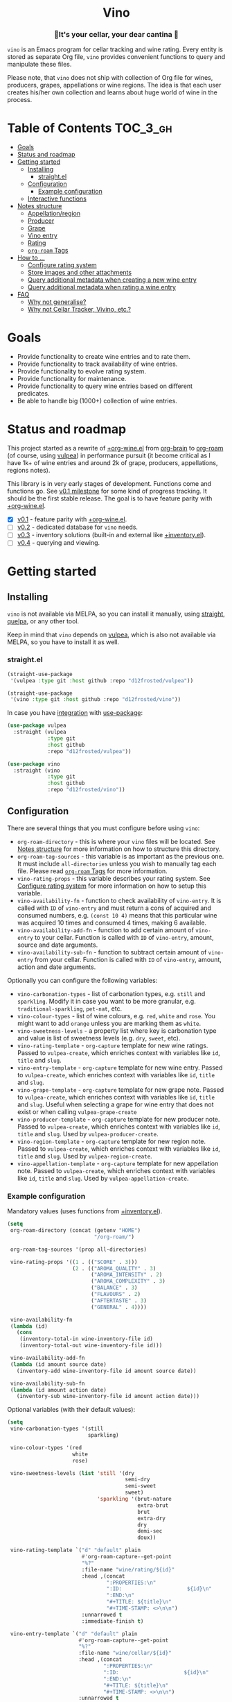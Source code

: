 :PROPERTIES:
:ID:                     e2554430-e28e-4b63-b598-5718bea73a62
:END:

#+begin_html
<h1 align="center">Vino</h1>
<h3 align="center">🍷It's your cellar, your dear cantina 🍷</h3>
<p align="center">
  <a href="https://github.com/d12frosted/vino/releases">
    <img alt="GitHub tag (latest by date)" src="https://img.shields.io/github/v/tag/d12frosted/vino">
  </a>
  <a href="https://github.com/d12frosted/vino/actions?query=workflow%3ACI">
    <img src="https://github.com/d12frosted/vino/workflows/CI/badge.svg" alt="CI Status Badge">
  </a>
</p>
#+end_html

=vino= is an Emacs program for cellar tracking and wine rating. Every entity is
stored as separate Org file, =vino= provides convenient functions to query and
manipulate these files.

Please note, that =vino= does not ship with collection of Org file for wines,
producers, grapes, appellations or wine regions. The idea is that each user
creates his/her own collection and learns about huge world of wine in the
process.

* Table of Contents                                                :TOC_3_gh:
:PROPERTIES:
:ID:                     6383aaf3-05fc-403f-b3f5-05dab6501d57
:END:

- [[#goals][Goals]]
- [[#status-and-roadmap][Status and roadmap]]
- [[#getting-started][Getting started]]
  - [[#installing][Installing]]
    - [[#straightel][straight.el]]
  - [[#configuration][Configuration]]
    - [[#example-configuration][Example configuration]]
  - [[#interactive-functions][Interactive functions]]
- [[#notes-structure][Notes structure]]
  - [[#appellationregion][Appellation/region]]
  - [[#producer][Producer]]
  - [[#grape][Grape]]
  - [[#vino-entry][Vino entry]]
  - [[#rating][Rating]]
  - [[#org-roam-tags][=org-roam= Tags]]
- [[#how-to-][How to ...]]
  - [[#configure-rating-system][Configure rating system]]
  - [[#store-images-and-other-attachments][Store images and other attachments]]
  - [[#query-additional-metadata-when-creating-a-new-wine-entry][Query additional metadata when creating a new wine entry]]
  - [[#query-additional-metadata-when-rating-a-wine-entry][Query additional metadata when rating a wine entry]]
- [[#faq][FAQ]]
  - [[#why-not-generalise][Why not generalise?]]
  - [[#why-not-cellar-tracker-vivino-etc][Why not Cellar Tracker, Vivino, etc.?]]

* Goals
:PROPERTIES:
:ID:                     db8950da-aad1-41f3-940a-7140c6ce6209
:END:

- Provide functionality to create wine entries and to rate them.
- Provide functionality to track availability of wine entries.
- Provide functionality to evolve rating system.
- Provide functionality for maintenance.
- Provide functionality to query wine entries based on different predicates.
- Be able to handle big (1000+) collection of wine entries.

* Status and roadmap
:PROPERTIES:
:ID:                     626c7352-8762-4800-8c2e-de3068c386d0
:END:

This project started as a rewrite of [[https://github.com/d12frosted/environment/blob/3d387cb95353cfe79826d24abbfd1b6091669957/emacs/lisp/%2Borg-wine.el][+org-wine.el]] from [[https://github.com/Kungsgeten/org-brain][org-brain]] to [[https://github.com/org-roam/org-roam/][org-roam]] (of
course, using [[https://github.com/d12frosted/vulpea][vulpea]]) in performance pursuit (it become critical as I have 1k+
of wine entries and around 2k of grape, producers, appellations, regions notes).

This library is in very early stages of development. Functions come and
functions go. See [[https://github.com/d12frosted/vulpea/milestone/1][v0.1 milestone]] for some kind of progress tracking. It should
be the first stable release. The goal is to have feature parity with
[[https://github.com/d12frosted/environment/blob/3d387cb95353cfe79826d24abbfd1b6091669957/emacs/lisp/%2Borg-wine.el][+org-wine.el]].

- [X] [[https://github.com/d12frosted/vulpea/milestone/1][v0.1]] - feature parity with [[https://github.com/d12frosted/environment/blob/3d387cb95353cfe79826d24abbfd1b6091669957/emacs/lisp/%2Borg-wine.el][+org-wine.el]].
- [ ] [[https://github.com/d12frosted/vulpea/milestone/2][v0.2]] - dedicated database for =vino= needs.
- [ ] [[https://github.com/d12frosted/vulpea/milestone/3][v0.3]] - inventory solutions (built-in and external like [[https://github.com/d12frosted/environment/blob/4164a5abd43d478fd314bb299ea4e1024d89c39c/emacs/lisp/+inventory.el][+inventory.el]]).
- [ ] [[https://github.com/d12frosted/vulpea/milestone/4][v0.4]] - querying and viewing.

* Getting started
:PROPERTIES:
:ID:                     b065010c-acc7-4685-a7eb-f342c54b3558
:END:

** Installing
:PROPERTIES:
:ID:                     ee4a877a-a870-41b9-8820-9aa910fb14b4
:END:

=vino= is not available via MELPA, so you can install it manually, using
[[https://github.com/raxod502/straight][straight]], [[https://github.com/quelpa/quelpa][quelpa]], or any other tool.

Keep in mind that =vino= depends on [[https://github.com/d12frosted/vulpea][vulpea]], which is also not available via
MELPA, so you have to install it as well.

*** straight.el
:PROPERTIES:
:ID:                     2beccee5-417a-4053-8275-217f41dedcca
:END:

#+begin_src emacs-lisp
  (straight-use-package
   '(vulpea :type git :host github :repo "d12frosted/vulpea"))

  (straight-use-package
   '(vino :type git :host github :repo "d12frosted/vino"))
#+end_src

In case you have [[https://github.com/raxod502/straight.el/#integration-with-use-package][integration]] with [[https://github.com/jwiegley/use-package][use-package]]:

#+begin_src emacs-lisp
  (use-package vulpea
    :straight (vulpea
               :type git
               :host github
               :repo "d12frosted/vulpea"))

  (use-package vino
    :straight (vino
               :type git
               :host github
               :repo "d12frosted/vino"))
#+end_src

** Configuration
:PROPERTIES:
:ID:                     f7b2fe31-4695-441c-82e8-421f8e2a2fa1
:END:

There are several things that you must configure before using =vino=:

- =org-roam-directory= - this is where your =vino= files will be located. See
  [[#notes-structure][Notes structure]] for more information on how to structure this directory.
- =org-roam-tag-sources= - this variable is as important as the previous one. It
  must include =all-directories= unless you wish to manually tag each file.
  Please read [[#org-roam-tags][=org-roam= Tags]] for more information.
- =vino-rating-props= - this variable describes your rating system. See
  [[#configure-rating-system][Configure rating system]] for more information on how to setup this variable.
- =vino-availability-fn= - function to check availability of =vino-entry=. It is
  called with =ID= of =vino-entry= and must return a cons of acquired and
  consumed numbers, e.g. =(const 10 4)= means that this particular wine was
  acquired 10 times and consumed 4 times, making 6 available.
- =vino-availability-add-fn= - function to add certain amount of =vino-entry= to
  your cellar. Function is called with =ID= of =vino-entry=, amount, source and
  date arguments.
- =vino-availability-sub-fn= - function to subtract certain amount of
  =vino-entry= from your cellar. Function is called with =ID= of =vino-entry=,
  amount, action and date arguments.

Optionally you can configure the following variables:

- =vino-carbonation-types= - list of carbonation types, e.g. =still= and
  =sparkling=. Modify it in case you want to be more granular, e.g.
  =traditional-sparkling=, =pet-nat=, etc.
- =vino-colour-types= - list of wine colours, e.g. =red=, =white= and =rose=.
  You might want to add =orange= unless you are marking them as =white=.
- =vino-sweetness-levels= - a property list where key is carbonation type and
  value is list of sweetness levels (e.g. =dry=, =sweet=, etc).
- =vino-rating-template= - =org-capture= template for new wine ratings. Passed
  to =vulpea-create=, which enriches context with variables like =id=, =title=
  and =slug=.
- =vino-entry-template= - =org-capture= template for new wine entry. Passed
  to =vulpea-create=, which enriches context with variables like =id=, =title=
  and =slug=.
- =vino-grape-template= - =org-capture= template for new grape note. Passed to
  =vulpea-create=, which enriches context with variables like =id=, =title= and
  =slug=. Useful when selecting a grape for wine entry that does not exist or
  when calling =vulpea-grape-create=
- =vino-producer-template= - =org-capture= template for new producer note. Passed
  to =vulpea-create=, which enriches context with variables like =id=, =title=
  and =slug=. Used by =vulpea-producer-create=.
- =vino-region-template= - =org-capture= template for new region note. Passed to
  =vulpea-create=, which enriches context with variables like =id=, =title= and
  =slug=. Used by =vulpea-region-create=.
- =vino-appellation-template= - =org-capture= template for new appellation note.
  Passed to =vulpea-create=, which enriches context with variables like =id=,
  =title= and =slug=. Used by =vulpea-appellation-create=.

*** Example configuration
:PROPERTIES:
:ID:                     a796506e-ff4c-4a1f-8d00-50b02692b26c
:END:

Mandatory values (uses functions from [[https://github.com/d12frosted/environment/blob/4164a5abd43d478fd314bb299ea4e1024d89c39c/emacs/lisp/+inventory.el][+inventory.el]]).

#+begin_src emacs-lisp
    (setq
     org-roam-directory (concat (getenv "HOME")
                                "/org-roam/")
   
     org-roam-tag-sources '(prop all-directories)

     vino-rating-props '((1 . (("SCORE" . 3)))
                         (2 . (("AROMA_QUALITY" . 3)
                               ("AROMA_INTENSITY" . 2)
                               ("AROMA_COMPLEXITY" . 3)
                               ("BALANCE" . 3)
                               ("FLAVOURS" . 2)
                               ("AFTERTASTE" . 3)
                               ("GENERAL" . 4))))

     vino-availability-fn
     (lambda (id)
       (cons
        (inventory-total-in wine-inventory-file id)
        (inventory-total-out wine-inventory-file id)))

     vino-availability-add-fn
     (lambda (id amount source date)
       (inventory-add wine-inventory-file id amount source date))

     vino-availability-sub-fn
     (lambda (id amount action date)
       (inventory-sub wine-inventory-file id amount action date)))
#+end_src

Optional variables (with their default values):

#+begin_src emacs-lisp
  (setq
   vino-carbonation-types '(still
                            sparkling)

   vino-colour-types '(red
                       white
                       rose)

   vino-sweetness-levels (list 'still '(dry
                                        semi-dry
                                        semi-sweet
                                        sweet)
                               'sparkling '(brut-nature
                                            extra-brut
                                            brut
                                            extra-dry
                                            dry
                                            demi-sec
                                            doux))

   vino-rating-template `("d" "default" plain
                          #'org-roam-capture--get-point
                          "%?"
                          :file-name "wine/rating/${id}"
                          :head ,(concat
                                  ":PROPERTIES:\n"
                                  ":ID:                     ${id}\n"
                                  ":END:\n"
                                  "#+TITLE: ${title}\n"
                                  "#+TIME-STAMP: <>\n\n")
                          :unnarrowed t
                          :immediate-finish t)

   vino-entry-template `("d" "default" plain
                         #'org-roam-capture--get-point
                         "%?"
                         :file-name "wine/cellar/${id}"
                         :head ,(concat
                                 ":PROPERTIES:\n"
                                 ":ID:                     ${id}\n"
                                 ":END:\n"
                                 "#+TITLE: ${title}\n"
                                 "#+TIME-STAMP: <>\n\n")
                         :unnarrowed t
                         :immediate-finish t)

   vino-grape-template `("d" "default" plain
                         #'org-roam-capture--get-point
                         "%(vino-resources-template)%?"
                         :file-name "wine/grape/%<%Y%m%d%H%M%S>-${slug}"
                         :head ,(concat
                                 ":PROPERTIES:\n"
                                 ":ID:                     ${id}\n"
                                 ":END:\n"
                                 "#+TITLE: ${title}\n"
                                 "#+TIME-STAMP: <>\n\n")
                         :unnarrowed t
                         :immediate-finish t))
#+end_src

** Interactive functions
:PROPERTIES:
:ID:                     b85937bf-ebca-41d5-8a2e-a23cb95bb489
:END:

- =vino-entry-create= - create a new =vino-entry= according to
  =vino-entry-template=. It interactively reads carbonation type, colour type,
  sweetness level, producer, name, vintage, appellation or region, grapes,
  alcohol level, sugar, resources and price. Producer, appellation, region and
  grapes are linked using =org-roam=.
- =vino-entry-find-file= - select and visit =vino-entry=.
- =vino-entry-update= - update visiting (or selected) =vino-entry=. It refreshes
  =rating= and =availability= (using =vino-availability-fn=). You rarely need to
  use this function, unless availability or rating is modified manually.
- =vino-entry-update-title= - update visiting (or selected) =vino-entry= title.
  It also changes the title of all linked =ratings=. You only need this function
  if you modify a producer name, wine entry name or vintage manually and want to
  update everything. Might take a while, depending on amount of linked
  =ratings=.
- =vino-entry-set-grapes= - set grapes of visiting (or selected) =vino-entry= by
  replacing existing.
- =vino-entry-set-region= - set region (or appellation) of visiting (or
  selected) =vino-entry= by replacing existing.
- =vino-entry-acquire= - acquire visiting (or selected) =vino-entry=. Reads a
  source, amount, price and date, and calls =vino-availability-add-fn=.
- =vino-entry-consume= - consume visiting (or selected) =vino-entry=. Reads a
  action, amount and date, and calls =vino-availability-sub-fn=. For convenience
  also asks you to rate entry if the action is =consume=.
- =vino-entry-rate= - rate a visiting (or selected) =vino-entry=. Reads a date,
  props defined by =vino-rating-props=, creates a new rating note according to
  =vino-rating-template= and creates a link between wine and rating.
- =vino-grape-create= - create a new =grape= note according to
  =vino-grape-template=.
- =vino-grape-find-file= - select and visit =grape= note.
- =vino-producer-create= - create a new =producer= note according to
  =vino-producer-template=.
- =vino-producer-find-file= - select and visit =producer= note.
- =vino-region-create= - create a new =region= note according to
  =vino-region-template=.
- =vino-appellation-create= - create a new =appellation= note according to
  =vino-appellation-template=.
- =vino-region-find-file= - select and visit =region= or =appellation= note.

* Notes structure
:PROPERTIES:
:ID:                     98b08892-811d-41d5-9dc1-6cff3d2e4382
:END:

=vino= assumes the following structure of your =org-roam-directory=:

#+begin_example
  .
  └── wine
      ├── appellation
      │   ├── cerasuolo_di_vittoria_docg.org
      │   ├── etna_doc.org
      │   ├── igp_terre_siciliane.org
      │   └── ...
      ├── cellar
      │   ├── 2c012cee-878b-4199-9d3b-782d671bd198.org
      │   ├── 4faf700f-c8b9-403d-977c-8dee9e577514.org
      │   ├── b20373db-43d3-4f2c-992c-6c6b5a4f3960.org
      │   ├── c9937e3e-c83d-4d8d-a612-6110e6706252.org
      │   └── ...
      ├── grape
      │   ├── frappato.org
      │   ├── nerello_mascalese.org
      │   ├── nero_d_avola.org
      │   └── ...
      ├── producer
      │   ├── arianna_occhipinti.org
      │   ├── pyramid_valley.org
      │   └── ...
      ├── rating
      │   ├── be7777a9-7993-44cf-be9e-0ae65297a35d.org
      │   ├── bbc0c0f6-6f85-41a8-a386-f2017ceeaeb3.org
      │   ├── 727d03f3-828a-4957-aaa9-a19fd0438a15.org
      │   ├── d9e29c8e-06af-41d3-a573-72942cea64da.org
      │   ├── a5022e95-4584-43bd-ac55-599a942a6933.org
      │   └── ...
      └── region
          ├── central_otago.org
          ├── gisborne.org
          ├── kumeu.org
          └── ...
#+end_example

It's totally fine to have other notes in your =org-roam-directory= (this is how
I use it) and even in =wine= folder, but please keep in mind that any file in
=appellation=, =cellar=, =grape=, =producer=, =rating= and =region= will be
processed by =vino=. Read further to learn more about each folder and note type.

** Appellation/region
:PROPERTIES:
:ID:                     cf3c3359-c438-4e00-8d27-6239704777a2
:END:

Each file represents either an appellation (like Cerasuolo di Vittoria DOCG or
Morgon AOC) or a wine region (like Central Otago in New Zealand or Codru in
Moldova). There are no restrictions on these files, except for presence of
=appellation= or =region= tag in addition to =wine= tag. See [[#org-roam-tags][=org-roam= Tags]] for
more information.

#+begin_example
  $ cat wine/region/20201214120801-codru.org

  :PROPERTIES:
  :ID:                     b5758d14-61a2-4255-a47d-3cff3b58b321
  :END:
  ,#+TITLE: Codru

  - country :: [[id:6ce0bd2d-9018-4c5f-b896-639a85a6e7a4][Moldova]]

  Codru wine region is located in the central area of [[id:6ce0bd2d-9018-4c5f-b896-639a85a6e7a4][Moldova]]. More than
  60% of vineyards are located in this region.

  Two biggest cellars in the world ([[id:2374143f-5b7e-46ae-9ffc-649f529aaf70][Mileștii Mici]] and [[id:849a36b0-b24b-49e6-9e5d-19fc7ee13a78][Cricova]]) are
  located here.
#+end_example

** Producer
:PROPERTIES:
:ID:                     5316a829-59ab-4e28-8abc-08774630bee6
:END:

Each file represents a producer (like Occhipinti or Vino di Anna). There are no
restrictions on these files, except for presence of =producer= tag in addition
to =wine= tag. See [[#org-roam-tags][=org-roam= Tags]] for more information.

#+begin_example
  $ cat wine/producer/20200511140611-arianna_occhipinti.org

  :PROPERTIES:
  :ID:                     8f62b3bd-2a36-4227-a0d3-4107cd8dac19
  :END:
  ,#+TITLE: Arianna Occhipinti
  ,#+TIME-STAMP: <2020-11-17 12:06:41 d12frosted>
  ,#+ROAM_TAGS: wine producer
  ,#+FILETAGS: @AriannaOcchipinti

  - resources :: [[https://www.bowlerwine.com/producer/occhipinti][bowlerwine.com]]

  Arianna Occhipinti is a winemaker from [[id:3717adb1-4815-4ba6-9730-a884554214c9][Vittoria]] who founded her own winery in
  2004, bottled her first commercial vintage in 2006 and today works exclusively
  with estate fruit. Her 25 hectares feature only autochthonous varieties - 50%
  [[id:b968250e-2035-4b18-bd9f-fce99d5f9915][Frappato]], 35% [[id:c9731b65-61f8-4007-9dbf-d54056f55cc4][Nero d'Avola]] and 15% white varieties [[id:63532852-c67a-4b8d-ac42-1ae9be28610e][Albanello]] and [[id:ab59e210-e7ed-4362-832c-4c4daa2b9e05][Zibibbo]]. Almost
  all vines are young as she planted them, most of them a guyot-trained. But she
  also added to her holdings 60-years-old albarello-trained vines which she
  initially rented.

  ...
#+end_example

** Grape
:PROPERTIES:
:ID:                     230273de-6831-490a-b247-99603c23985b
:END:

Each file represents a producer (like Occhipinti or Vino di Anna). There are no
restrictions on these files, except for presence of =producer= tag in addition
to =wine= tag. See [[#org-roam-tags][=org-roam= Tags]] for more information.

#+begin_example
  $ cat wine/grape/20200406154953-nerello_mascalese.org

  :PROPERTIES:
  :ID:                     9c1a5bec-9390-429e-bea9-4f1cce05f79c
  :END:
  ,#+TITLE: Nerello Mascalese
  ,#+TIME-STAMP: <2020-11-17 12:06:29 d12frosted>

  - resources :: [[https://winefolly.com/grapes/nerello-mascalese/][Winefolly]]
  - resources :: [[https://italianwinecentral.com/variety/nerello-mascalese/][italianwinecentral.com]]

  A rare red Sicilian grape producing fine light to medium-bodied red wines
  reminiscent of Pinot Noir. The best examples are found growing on the volcanic
  soils of Mount Etna.

  Primary flavours:

  - Dried [[id:7a945d62-b5f0-4542-bb1a-f4c8f9dd736b][Cherry]]
  - Orange [[id:8403a37b-be67-4efc-92f1-377aea0c8c50][Zest]]
  - Dried [[id:83a86596-437f-4931-a147-af1bd7734d28][Thyme]]
  - [[id:76cef2c9-0fc7-4802-8873-1c78a6be21da][Allspice]]
  - Crushed [[id:3b843816-3c5b-4758-89f6-804596087881][Gravel]]

  Taste profile:

  - sweetness: bone-dry
  - body: medium-light
  - tannins: medium
  - acidity: medium-high
  - alcohol: 11.5-13.5% ABV

  Handling

  - serve: 12-15°C
  - glass type: [[id:a88ce31d-bfb0-4343-9359-c4a366ad6a6b][Aroma Collector Glass]]
  - decant: 30 minutes
  - cellar: 10+ years
#+end_example

** Vino entry
:PROPERTIES:
:ID:                     3b12dd67-4a6c-4669-97a0-ecff94fa1eb6
:END:

Each file represents a wine, specified by producer, name and vintage. Obviously,
you don't need to create separate files for two bottles of La Stoppa Ageno 2015,
but you definitely need separate note from La Stoppa Ageno 2017 (vintage is
different).

It's best if you create a vino entry using =vino-entry-create= interactive
function. It reads all required information, creates new file (uses =ID= as file
name), fills it will provided information and links producer, grapes,
appellation and region.

Vino entry is defined as a =cl-struct=:

#+begin_src emacs-lisp
  (cl-defstruct vino-entry
    carbonation
    colour
    sweetness
    producer
    name
    vintage
    appellation
    region
    grapes
    alcohol
    sugar
    resources
    price
    acquired
    consumed
    rating
    ratings)
#+end_src

Most of the fields are mandatory, except for:

- =vintage= - unless specified, printed as =NV= string;
- =sugar= - unless specified, printed as =NA= string;
- =rating= - unless =ratings= list is non-nil, printed as =NA= string;
- =ratings= - unless empty, omitted from the file.

Title if the file is set automatically upon creation and can be updated using
=vino-entry-update-title= if you modify something manually. This also updates
the title of linked rating files.

Availability is modified using =vino-entry-acquire= and =vino-entry-consume=. In
case you edited availability manually outside, use =vino-entry-update= to sync
it.

Rating is updated automatically upon using =vino-entry-rate= and can be updated
using =vino-entry-update= if you modify any rating note manually.

Vino entry files require the presence of =cellar= tag in addition to =wine= tag.
See [[#org-roam-tags][=org-roam= Tags]] for more information.

#+begin_example
  $ cat wine/cellar/c9937e3e-c83d-4d8d-a612-6110e6706252.org

  :PROPERTIES:
  :ID:                     c9937e3e-c83d-4d8d-a612-6110e6706252
  :END:
  ,#+TITLE: Arianna Occhipinti Bombolieri BB 2017

  - carbonation :: still
  - colour :: red
  - sweetness :: dry
  - producer :: [[id:8f62b3bd-2a36-4227-a0d3-4107cd8dac19][Arianna Occhipinti]]
  - name :: Bombolieri BB
  - vintage :: 2017
  - appellation :: [[id:8353e2fc-8034-4540-8254-4b63fb5a421a][IGP Terre Siciliane]]
  - grapes :: [[id:cb1eb3b9-6233-4916-8c05-a3a4739e0cfa][Frappato]]
  - alcohol :: 13
  - sugar :: 1
  - price :: 50.00 EUR
  - acquired :: 2
  - consumed :: 1
  - available :: 1
  - resources :: [[http://www.agricolaocchipinti.it/it/vinicontrada][agricolaocchipinti.it]]
  - rating :: NA

  ,#+begin_quote
  Il Frappato stems from a dream which I had when I was a girl to make a wine that
  knows the land that I work, the air I breath, and my own thoughts. It is bitter,
  bloody and elegant. That is Vittoria and the Iblei Mountains. It is the wine
  that most resembles me, brave, original and rebellious. But not only. It has
  peasant origins, for this it loves its roots and the past that it brings in;
  but, at the same time, it is able to fight to improve itself. It knows
  refinement without forgetting itself.

  Arianna Occhipinti
  ,#+end_quote
#+end_example

** Rating
:PROPERTIES:
:ID:                     86f2bcc9-7bf7-4feb-82d4-5895124d7372
:END:

Each file represents a rating or a tasting note, specified by vino entry and
tasting date. You should create a new rating using =vino-entry-rate=. It reads
rating values according to =vino-rating-props=, creates a file (with =ID= as
file name) and fills it will provided information. Then it links newly created
rating from vino entry and updates the latter.

Rating files require the presence of =rating= tag in addition to =wine= tag. See
[[#org-roam-tags][=org-roam= Tags]] for more information.

#+begin_example
  $ cat wine/rating/f1ecb856-c009-4a65-a8d0-8191a9de66dd.org

  :PROPERTIES:
  :ID:                     f1ecb856-c009-4a65-a8d0-8191a9de66dd
  :END:
  ,#+TITLE: Arianna Occhipinti Bombolieri BB 2017 - 2021-01-15

  - wine :: [[id:c9937e3e-c83d-4d8d-a612-6110e6706252][Arianna Occhipinti Bombolieri BB 2017]]
  - date :: 2021-01-15
  - version :: 1
  - score :: 14
  - score_max :: 20
  - total :: 7.0
#+end_example

** =org-roam= Tags
:PROPERTIES:
:ID:                     813fa350-d83f-4955-9e75-a09af41b47ff
:END:

Each vino file must contain a =wine= tag in addition to type tag (=appellation=,
=region=, =producer=, =grape=, =cellar= or =rating=). Usually that means that
these files should be placed in the relevant folders, so they are tagged
automatically when =org-roam-tag-sources= contains =all-directories=.

But since it's not the only way to tag files, one can put everything in any
place and use =ROAM_TAGS= file property. For example, a vine entry:

#+begin_example
  :PROPERTIES:
  :ID:                     1f4e920e-bfd4-4624-8445-fa8480962c17
  :END:
  ,#+TITLE: La Stoppa Ageno 2015
  ,#+ROAM_TAGS: wine cellar
  ,#+TIME-STAMP: <2021-01-18 21:04:11 d12frosted>

  ...
#+end_example

In this case you should also modify =vino-entry-template= (or other relevant
template), so new entries are not created in =wino/cellar= folder:

#+begin_src emacs-lisp
  (setq vino-entry-template
        `("d" "default" plain
          #'org-roam-capture--get-point
          "%?"
          :file-name "${id}"
          :head ,(concat
                  ":PROPERTIES:\n"
                  ":ID:                     ${id}\n"
                  ":END:\n"
                  "#+TITLE: ${title}\n"
                  "#+ROAM_TAGS: wine cellar\n"
                  "#+TIME-STAMP: <>\n\n")
          :unnarrowed t
          :immediate-finish t))
#+end_src

But make sure that =org-roam-tag-sources= contains =prop= value. Otherwise it
will not work.

In general, it's more convenient to store each type in a separate folder. But
it's up to you to decide.

* How to ...
:PROPERTIES:
:ID:                     c730ed42-0347-4778-b3fd-feab7f361db3
:END:

** Configure rating system
:PROPERTIES:
:ID:                     6c787546-ca9a-41a0-946d-cc609f5b3393
:END:

Rating is configured by =vino-rating-prop=. My experience shows that rating
system evolves over time. You start with something simple (like a capped
number), then little by little you start to make your rating system more
complex, until one day it's too complex and you return to something simpler :D

So =vino-rating-prop= is a list of all your rating systems, starting with the
first version up to your current. This variable has the following format:

#+begin_src emacs-lisp
  '((1 . PROPS)
    (2 . PROPS)
    (3 . PROPS)
    ...)
#+end_src

And =PROPS= defines a specific version of rating system:

#+begin_src emacs-lisp
  (("PROP_1" . PROP)
   ("PROP_2" . PROP)
   ("PROP_3" . PROP)
   ...)
#+end_src

Each =PROP= can be of one of the following types:

- =number= - then the property value is a number inclusively between =0= and
  =PROP=, user is prompted for a number using =read-number= during =vino-entry-rate=;
- =list= - then the property value is a number inclusively between =0= and the
  length of =PROP=, user is prompted to select one element from the list =car='s
  using =completing-read= during =vino-entry-rate= and the =cdr= of selected
  element is used as value;
- =function= - then the property value is a number between =0= and =cdr= of
  =PROP= result, function is called with without arguments during
  =vino-entry-rate= and =car= of the result is used as value.

Final score is calculated as sum of the values divided by sum of max values and
multiplied by 10. So the final rating is a floating number from =0= to =10=.

Here are several examples to illustrate.

1. Simple rating system that allows user to assign a single number from =0= to
   =3= which is stored as =SCORE=.

   #+begin_src emacs-lisp
     (setq vino-rating-props
           '((1 . (("SCORE" . 3)))))
   #+end_src

2. Another simple rating system that uses multiple properties.

   #+begin_src emacs-lisp
     (setq vino-rating-props
           '((2 . (("AROMA_QUALITY" . 3)
                   ("AROMA_INTENSITY" . 2)
                   ("AROMA_COMPLEXITY" . 3)
                   ("BALANCE" . 3)
                   ("FLAVOURS" . 2)
                   ("AFTERTASTE" . 3)
                   ("GENERAL" . 4)))))
   #+end_src

3. A complex use cases that uses a function for =AROMA_QUALITY= (so default
   value is 3, but if wine has any taints, the value is decreased) and lists for
   everything else.

   #+begin_src emacs-lisp
     (setq vino-rating-props
           '((3 . (("AROMA_QUALITY" .
                    (lambda ()
                      (let* ((total 3)
                             (res total)
                             (ans t)
                             (quit-on "no taints")
                             (opts (list
                                    quit-on
                                    "aggressive ethanol"
                                    "massive brett attack"
                                    "VA, especially nail polish removal")))
                        (while ans
                          (setq ans (completing-read "Any taints? " opts))
                          (setq opts (delete ans opts))
                          (if (string-equal ans "no taints")
                              (setq ans nil)
                            (setq res (max 0 (- res 1))))
                          (when (equal res 0)
                            (setq ans nil)))
                        (cons res total))))

                   ("AROMA_INTENSITY" .
                    (("aroma can be perceived without putting nose into glass" . 2)
                     ("aroma can be perceived only by putting nose into glass" . 1)
                     ("closed, you need to put a lot of effort to get the aroma" . 0)))

                   ("AROMA_RICHNESS" .
                    (("more than 3 different notes" . 3)
                     ("only 3 notes" . 2)
                     ("only 2 notes" . 1)
                     ("only 1 note" . 0)))

                   ("AROMA_COMPLEXITY" .
                    (("sophisticated, multilayered" . 1)
                     ("simple" . 0)))

                   ("BALANCE" .
                    (("perfectly balanced, everything is in its place" . 3)
                     ("well balanced, might be a small issue" . 2)
                     ("average, either one bigger issue or two small" . 1)
                     ("unbalanced, everything else" . 0)))

                   ("FLAVOURS" .
                    (("multiple flavours" . 1)
                     ("only one flavour" . 0)))

                   ("EVOLUTION" .
                    (("taste and flavours evolve over time in mouth" . 1)
                     ("plain, straightforward" . 0)))

                   ("AFTERTASTE" .
                    (("long, lasting more than 30 seconds" . 2)
                     ("average, lasting more than 10 seconds" . 1)
                     ("short" . 0)))

                   ("GENERAL" .
                    (("life changing" . 4)
                     ("great wine, I will definitely look into tasting it once more" . 3)
                     ("good wine, will drink it again with pleasure if situation arises" . 2)
                     ("average wine, only with parents" . 1)
                     ("bad wine, only for enemies" . 0)))))))
   #+end_src

** Store images and other attachments
:PROPERTIES:
:ID:                     c8fb7afd-ba51-4fc2-8ee2-7324348e69b7
:END:

Since all filed are =org-mode= files, you can use =org-attach= to store images
and other files.

** Query additional metadata when creating a new wine entry
:PROPERTIES:
:ID:                     877e4ec7-d7af-44f6-85ff-9278af58c061
:END:

See [[https://github.com/d12frosted/vino/issues/65][vino#65]].

** Query additional metadata when rating a wine entry
:PROPERTIES:
:ID:                     b220ca96-48c7-4ee0-b5b6-f7fb79572a22
:END:

See [[https://github.com/d12frosted/vino/issues/64][vino#64]].

* FAQ
:PROPERTIES:
:ID:                     299283b3-6f65-497c-9a87-7638bbc0f4ec
:END:

** Why not generalise?
:PROPERTIES:
:ID:                     75f7f880-998b-4cb6-b047-e2f6473c412c
:END:

My experience shows that some parts of the code base can be shared for tracking
other things, like tea (I have a decent collection of tea, that I also track and
rate) and books. And I am sure there are many more uses cases.

But since most of the time I write about wine, I want to focus solely on this
topic and avoid making perfect an enemy of good.

That being said, please contact me if you wish to use it for other things, I
would love to hear your use case and help you with building solution for you.

** Why not Cellar Tracker, Vivino, etc.?
:PROPERTIES:
:ID:                     83bbfcc4-794f-41f0-a5c4-ab7dcf91add9
:END:

Frankly speaking, I don't trust them to be my source of truth. In my sense both
services have the following drawbacks:

- Data is not owned by you.
- No API to get /your/ information.
- There is no way to modify invalid data.
- Requires internet connection.
- Not helpful for learning - every piece of information is already there.
- Hard limit on amount of information you can put there.
- Not extensible.

=vino= is about learning about wine, owning your data and extending your tools.
With the power of =org-roam= you can do everything :)

That being said, I still use Vivino for:

- Reading tasting notes of peoples whose opinion I respect. This also helps me
  to find new interesting bottles available in my location.
- Sharing some of my notes. This stimulates me to work on short and concise
  tasting notes.

So you can use both!
